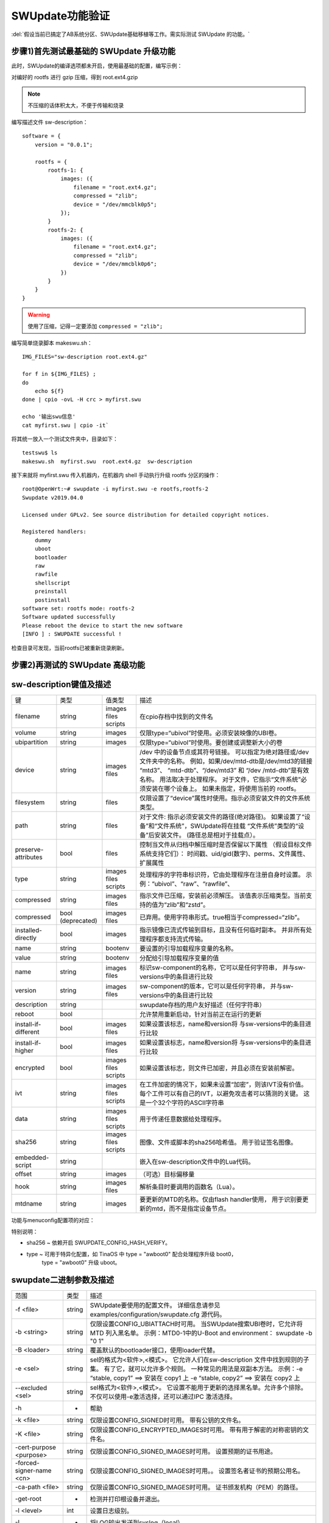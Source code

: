 SWUpdate功能验证
===========================================================

:del:`假设当前已搞定了AB系统分区、SWUpdate基础移植等工作。需实际测试 SWUpdate 的功能。`

.. csv-table:: 功能验证表
   :file: res/csv_example.csv
   :widths: 25 25 25 25 25
   :header-rows: 1


步骤1)首先测试最基础的 SWUpdate 升级功能
-----------------------------------------------------------

此时，SWUpdate的编译选项都未开启，使用最基础的配置，编写示例：

对编好的 rootfs 进行 gzip 压缩，得到 root.ext4.gzip

.. note:: 不压缩的话体积太大，不便于传输和烧录

编写描述文件 sw-description：

::
    
    software = {
        version = "0.0.1";

        rootfs = {
            rootfs-1: {
                images: ({
                    filename = "root.ext4.gz";
                    compressed = "zlib";
                    device = "/dev/mmcblk0p5";
                });
            }
            rootfs-2: {
                images: ({
                    filename = "root.ext4.gz";
                    compressed = "zlib";
                    device = "/dev/mmcblk0p6";
                })
            }
        }
    }

.. warning:: 使用了压缩，记得一定要添加 ``compressed = "zlib";``

编写简单烧录脚本 makeswu.sh：

::

    IMG_FILES="sw-description root.ext4.gz"

    for f in ${IMG_FILES} ;
    do
        echo ${f}
    done | cpio -ovL -H crc > myfirst.swu

    echo '输出swu信息'
    cat myfirst.swu | cpio -it`


将其统一放入一个测试文件夹中，目录如下：

::

    testswu$ ls
    makeswu.sh  myfirst.swu  root.ext4.gz  sw-description

接下来就将 myfirst.swu 传入机器内，在机器内 shell 手动执行升级 rootfs 分区的操作：

::

    root@OpenWrt:~# swupdate -i myfirst.swu -e rootfs,rootfs-2
    Swupdate v2019.04.0

    Licensed under GPLv2. See source distribution for detailed copyright notices.

    Registered handlers:
        dummy
        uboot
        bootloader
        raw
        rawfile
        shellscript
        preinstall
        postinstall
    software set: rootfs mode: rootfs-2
    Software updated successfully
    Please reboot the device to start the new software
    [INFO ] : SWUPDATE successful !

检查目录可发现，当前rootfs已被重新烧录刷新。

步骤2)再测试的 SWUpdate 高级功能
-----------------------------------------------------------




sw-description键值及描述
-----------------------------------------------------------

+----------------------+--------------+---------+----------------------------------------------------------------+
|          键          |     类型     |  值类型 |                              描述                              |
+----------------------+--------------+---------+----------------------------------------------------------------+
|                      |              | images  |                                                                |
| filename             | string       | files   | 在cpio存档中找到的文件名                                       |
|                      |              | scripts |                                                                |
+----------------------+--------------+---------+----------------------------------------------------------------+
| volume               | string       | images  | 仅限type=“ubivol”时使用。必须安装映像的UBI卷。                 |
+----------------------+--------------+---------+----------------------------------------------------------------+
| ubipartition         | string       | images  | 仅限type=“ubivol”时使用。要创建或调整新大小的卷                |
+----------------------+--------------+---------+----------------------------------------------------------------+
|                      |              |         | /dev 中的设备节点或其符号链接。                                |
|                      |              |         | 可以指定为绝对路径或/dev文件夹中的名称。                       |
|                      |              | images  | 例如，如果/dev/mtd-dtb是/dev/mtd3的链接 “mtd3”、               |
| device               | string       | files   | “mtd-dtb”、“/dev/mtd3” 和 “/dev /mtd-dtb”是有效名称。          |
|                      |              |         | 用法取决于处理程序。                                           |
|                      |              |         | 对于文件，它指示“文件系统”必须安装在哪个设备上。               |
|                      |              |         | 如果未指定，将使用当前的 rootfs。                              |
+----------------------+--------------+---------+----------------------------------------------------------------+
| filesystem           | string       | files   | 仅限设置了“device”属性时使用。指示必须安装文件的文件系统类型。 |
+----------------------+--------------+---------+----------------------------------------------------------------+
|                      |              |         | 对于文件: 指示必须安装文件的路径(绝对路径)。                   |
| path                 | string       | files   | 如果设置了“设备”和“文件系统”，SWUpdate将在挂载                 |
|                      |              |         | “文件系统”类型的“设备”后安装文件。                             |
|                      |              |         | (路径总是相对于挂载点）。                                      |
+----------------------+--------------+---------+----------------------------------------------------------------+
|                      |              |         | 控制当文件从归档中解压缩时是否保留以下属性                     |
| preserve-attributes  | bool         | files   | （假设目标文件系统支持它们）：                                 |
|                      |              |         | 时间戳、uid/gid(数字)、perms、文件属性、扩展属性               |
+----------------------+--------------+---------+----------------------------------------------------------------+
|                      |              | images  | 处理程序的字符串标识符，它由处理程序在注册自身时设置。         |
| type                 | string       | files   | 示例：“ubivol”、“raw”、“rawfile”、                             |
|                      |              | scripts |                                                                |
+----------------------+--------------+---------+----------------------------------------------------------------+
| compressed           | string       | images  | 指示文件已压缩，安装前必须解压。                               |
|                      |              | files   | 该值表示压缩类型。当前支持的值为“zlib”和“zstd”。               |
+----------------------+--------------+---------+----------------------------------------------------------------+
| compressed           | bool         | images  | 已弃用。使用字符串形式。true相当于compressed=“zlib”。          |
|                      | (deprecated) | files   |                                                                |
+----------------------+--------------+---------+----------------------------------------------------------------+
| installed-directly   | bool         | images  | 指示镜像已流式传输到目标，且没有任何临时副本。                 |
|                      |              |         | 并非所有处理程序都支持流式传输。                               |
+----------------------+--------------+---------+----------------------------------------------------------------+
| name                 | string       | bootenv | 要设置的引导加载程序变量的名称。                               |
+----------------------+--------------+---------+----------------------------------------------------------------+
| value                | string       | bootenv | 分配给引导加载程序变量的值                                     |
+----------------------+--------------+---------+----------------------------------------------------------------+
| name                 | string       | images  | 标识sw-component的名称，它可以是任何字符串，                   |
|                      |              | files   | 并与sw-versions中的条目进行比较                                |
+----------------------+--------------+---------+----------------------------------------------------------------+
| version              | string       | images  | sw-component的版本，它可以是任何字符串，                       |
|                      |              | files   | 并与sw-versions中的条目进行比较                                |
+----------------------+--------------+---------+----------------------------------------------------------------+
| description          | string       |         | swupdate存档的用户友好描述（任何字符串）                       |
+----------------------+--------------+---------+----------------------------------------------------------------+
| reboot               | bool         |         | 允许禁用重新启动，针对当前正在运行的更新                       |
+----------------------+--------------+---------+----------------------------------------------------------------+
| install-if-different | bool         | images  | 如果设置该标志，name和version将                                |
|                      |              | files   | 与sw-versions中的条目进行比较                                  |
+----------------------+--------------+---------+----------------------------------------------------------------+
| install-if-higher    | bool         | images  | 如果设置该标志，name和version将                                |
|                      |              | files   | 与sw-versions中的条目进行比较                                  |
+----------------------+--------------+---------+----------------------------------------------------------------+
|                      |              | images  |                                                                |
| encrypted            | bool         | files   | 如果设置该标志，则文件已加密，并且必须在安装前解密。           |
|                      |              | scripts |                                                                |
+----------------------+--------------+---------+----------------------------------------------------------------+
|                      |              | images  | 在工件加密的情况下，如果未设置“加密”，则该IVT没有价值。        |
| ivt                  | string       | files   | 每个工件可以有自己的IVT，以避免攻击者可以猜测的关键。          |
|                      |              | scripts | 这是一个32个字符的ASCII字符串                                  |
+----------------------+--------------+---------+----------------------------------------------------------------+
|                      |              | images  |                                                                |
| data                 | string       | files   | 用于传递任意数据给处理程序。                                   |
|                      |              | scripts |                                                                |
+----------------------+--------------+---------+----------------------------------------------------------------+
|                      |              | images  | 图像、文件或脚本的sha256哈希值。                               |
| sha256               | string       | files   | 用于验证签名图像。                                             |
|                      |              | scripts |                                                                |
+----------------------+--------------+---------+----------------------------------------------------------------+
| embedded-script      | string       |         | 嵌入在sw-description文件中的Lua代码。                          |
+----------------------+--------------+---------+----------------------------------------------------------------+
| offset               | string       | images  | （可选）目标偏移量                                             |
+----------------------+--------------+---------+----------------------------------------------------------------+
| hook                 | string       | images  | 解析条目时要调用的函数名（Lua）。                              |
|                      |              | files   |                                                                |
+----------------------+--------------+---------+----------------------------------------------------------------+
| mtdname              | string       | images  | 要更新的MTD的名称。仅由flash handler使用，                     |
|                      |              |         | 用于识别要更新的mtd，而不是指定设备节点。                      |
+----------------------+--------------+---------+----------------------------------------------------------------+

功能与menuconfig配置项的对应：

特别说明：

* sha256 ~ 依赖开启 SWUPDATE_CONFIG_HASH_VERIFY。
* type ~ 可用于特异化配置，如 TinaOS 中 type = "awboot0" 配合处理程序升级 boot0，
   type = "awboot0" 升级 uboot。



swupdate二进制参数及描述
-----------------------------------------------------------

+--------------------------+--------+------------------------------------------------------------+
|           范围           |  类型  |                            描述                            |
+--------------------------+--------+------------------------------------------------------------+
| -f <file>                | string | SWUpdate要使用的配置文件。                                 |
|                          |        | 详细信息请参见examples/configuration/swupdate.cfg 源代码。 |
+--------------------------+--------+------------------------------------------------------------+
|                          |        | 仅限设置CONFIG_UBIATTACH时可用。                           |
| -b <string>              | string | 当SWUpdate搜索UBI卷时，它允许将MTD 列入黑名单。            |
|                          |        | 示例：MTD0-1中的U-Boot and environment： swupdate -b "0 1" |
+--------------------------+--------+------------------------------------------------------------+
| -B <loader>              | string | 覆盖默认的bootloader接口，使用loader代替。                 |
+--------------------------+--------+------------------------------------------------------------+
|                          |        | sel的格式为<软件>,<模式>。                                 |
|                          |        | 它允许人们在sw-description 文件中找到规则的子集。          |
| -e <sel>                 | string | 有了它，就可以允许多个规则。                               |
|                          |        | 一种常见的用法是双副本方法。                               |
|                          |        | 示例：-e “stable, copy1” ==> 安装在 copy1 上               |
|                          |        | -e “stable, copy2” ==> 安装在 copy2 上                     |
+--------------------------+--------+------------------------------------------------------------+
|                          |        | sel格式为<软件>,<模式>。                                   |
| --excluded <sel>         | string | 它设置不能用于更新的选择黑名单。允许多个排除。             |
|                          |        | 不仅可以使用-e激活选择，还可以通过IPC 激活选择。           |
+--------------------------+--------+------------------------------------------------------------+
| -h                       | -      | 帮助                                                       |
+--------------------------+--------+------------------------------------------------------------+
| -k <file>                | string | 仅限设置CONFIG_SIGNED时可用。                              |
|                          |        | 带有公钥的文件名。                                         |
+--------------------------+--------+------------------------------------------------------------+
| -K <file>                | string | 仅限设置CONFIG_ENCRYPTED_IMAGES时可用。                    |
|                          |        | 带有用于解密的对称密钥的文件名。                           |
+--------------------------+--------+------------------------------------------------------------+
| -cert-purpose <purpose>  | string | 仅限设置CONFIG_SIGNED_IMAGES时可用。                       |
|                          |        | 设置预期的证书用途。                                       |
+--------------------------+--------+------------------------------------------------------------+
| -forced-signer-name <cn> | string | 仅限设置CONFIG_SIGNED_IMAGES时可用。。                     |
|                          |        | 设置签名者证书的预期公用名。                               |
+--------------------------+--------+------------------------------------------------------------+
| -ca-path <file>          | string | 仅限设置CONFIG_SIGNED_IMAGES时可用。                       |
|                          |        | 证书颁发机构（PEM）的路径。                                |
+--------------------------+--------+------------------------------------------------------------+
| -get-root                | -      | 检测并打印根设备并退出。                                   |
+--------------------------+--------+------------------------------------------------------------+
| -l <level>               | int    | 设置日志级别。                                             |
+--------------------------+--------+------------------------------------------------------------+
| -L                       | -      | 将LOG输出发送到syslog（local）。                           |
+--------------------------+--------+------------------------------------------------------------+
| -i <file>                | string | 使用本地.swu文件运行SWUpdate。                             |
+--------------------------+--------+------------------------------------------------------------+
| -n                       | -      | 在试运行模式下运行SWUpdate。                               |
+--------------------------+--------+------------------------------------------------------------+
|                          |        | 所需的最低软件版本。                                       |
| -N <version>             | string | 这将与新软件的版本进行检查并禁止降级。                     |
|                          |        | 版本由4个数字组成（major.minor.rev.build，每个             |
|                          |        | 字段的范围为0..65535），或者它是一个语义版本。             |
+--------------------------+--------+------------------------------------------------------------+
|                          |        | 所需的最高软件版本。                                       |
| -max-version <version>   | string | 这将通过新软件的版本进行检查。                             |
|                          |        | 版本由4个数字组成（major.minor.rev.build，每个             |
|                          |        | 字段的范围为0..65535），或者它是一个语义版本。             |
+--------------------------+--------+------------------------------------------------------------+
| -R <version>             | string | 当前安装的软件版本。                                       |
|                          |        | 这将与新软件的版本进行检查并禁止重新安装。                 |
+--------------------------+--------+------------------------------------------------------------+
| -o <file>                | string | 将SWU流保存到文件中。                                      |
+--------------------------+--------+------------------------------------------------------------+
| -v                       | -      | 激活详细输出。                                             |
+--------------------------+--------+------------------------------------------------------------+
| -M                       | -      | 禁用设置bootloader事务标记。                               |
+--------------------------+--------+------------------------------------------------------------+
| -m                       | -      | 禁用在bootloader中设置更新状态。                           |
+--------------------------+--------+------------------------------------------------------------+
| -w <parms>               | string | 仅限设置CONFIG_WEBSERVER时可用。                           |
|                          |        | 启动内部网络服务器并向其传递命令行字符串。                 |
+--------------------------+--------+------------------------------------------------------------+
|                          |        | 仅限设置CONFIG_DOWNLOAD时可用。                            |
| -d <parms>               | string | 启动内部下载程序客户端并向其传递命令行字符串。             |
|                          |        | 另见下载程序的内部命令行参数。                             |
+--------------------------+--------+------------------------------------------------------------+
|                          |        | 仅限设置CONFIG_SURICATTA时可用。                           |
| -u <parms>               | string | 启动内部suricatta客户端守护进程并向其传递                  |
|                          |        | 命令行字符串。另见suricatta的内部命令行参数。              |
+--------------------------+--------+------------------------------------------------------------+
| -H <board:rev>           | string | 仅限设置CONFIG_HW_COMPATIBILITY时可用。                    |
|                          |        | 设置板子名称和硬件版本。                                   |
+--------------------------+--------+------------------------------------------------------------+
|                          |        | 检查*.swu文件。                                            |
| -c                       | -      | 用于确保sw-description中所引用的文件存在。                 |
|                          |        | 用法：swupdate -c -i <file>                                |
+--------------------------+--------+------------------------------------------------------------+
| -P <cmd>                 | string | 执行"预更新"命令。                                         |
+--------------------------+--------+------------------------------------------------------------+
| -p <cmd>                 | string | 执行"更新后"命令。                                         |
+--------------------------+--------+------------------------------------------------------------+